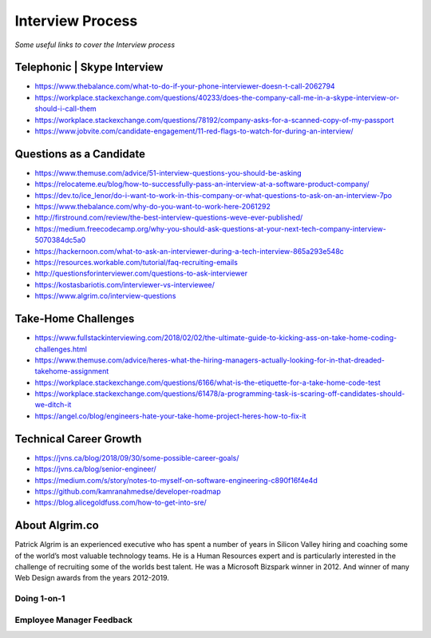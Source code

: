 ********************
Interview Process
********************

*Some useful links to cover the Interview process*

##############################
Telephonic | Skype Interview
##############################
- https://www.thebalance.com/what-to-do-if-your-phone-interviewer-doesn-t-call-2062794

- https://workplace.stackexchange.com/questions/40233/does-the-company-call-me-in-a-skype-interview-or-should-i-call-them

- https://workplace.stackexchange.com/questions/78192/company-asks-for-a-scanned-copy-of-my-passport

- https://www.jobvite.com/candidate-engagement/11-red-flags-to-watch-for-during-an-interview/


###########################
Questions as a Candidate
###########################
- https://www.themuse.com/advice/51-interview-questions-you-should-be-asking
   
- https://relocateme.eu/blog/how-to-successfully-pass-an-interview-at-a-software-product-company/
   
- https://dev.to/ice_lenor/do-i-want-to-work-in-this-company-or-what-questions-to-ask-on-an-interview-7po
   
- https://www.thebalance.com/why-do-you-want-to-work-here-2061292 
   
- http://firstround.com/review/the-best-interview-questions-weve-ever-published/

- https://medium.freecodecamp.org/why-you-should-ask-questions-at-your-next-tech-company-interview-5070384dc5a0

- https://hackernoon.com/what-to-ask-an-interviewer-during-a-tech-interview-865a293e548c
   
- https://resources.workable.com/tutorial/faq-recruiting-emails

- http://questionsforinterviewer.com/questions-to-ask-interviewer

- https://kostasbariotis.com/interviewer-vs-interviewee/

- https://www.algrim.co/interview-questions


###########################
Take-Home Challenges
###########################
- https://www.fullstackinterviewing.com/2018/02/02/the-ultimate-guide-to-kicking-ass-on-take-home-coding-challenges.html

- https://www.themuse.com/advice/heres-what-the-hiring-managers-actually-looking-for-in-that-dreaded-takehome-assignment

- https://workplace.stackexchange.com/questions/6166/what-is-the-etiquette-for-a-take-home-code-test

- https://workplace.stackexchange.com/questions/61478/a-programming-task-is-scaring-off-candidates-should-we-ditch-it

- https://angel.co/blog/engineers-hate-your-take-home-project-heres-how-to-fix-it


###########################
Technical Career Growth
###########################
- https://jvns.ca/blog/2018/09/30/some-possible-career-goals/

- https://jvns.ca/blog/senior-engineer/

- https://medium.com/s/story/notes-to-myself-on-software-engineering-c890f16f4e4d

- https://github.com/kamranahmedse/developer-roadmap

- https://blog.alicegoldfuss.com/how-to-get-into-sre/

###########################
About Algrim.co
###########################

Patrick Algrim is an experienced executive who has spent a number of years in Silicon Valley hiring and coaching some of the world’s most valuable technology teams. He is a Human Resources expert and is particularly interested in the challenge of recruiting some of the worlds best talent. He was a Microsoft Bizspark winner in 2012. And winner of many Web Design awards from the years 2012-2019.

Doing 1-on-1
#################
.. image::  ../source/images/tech-growth-1-on-1.png
    :width: 390px
    :align: center
    :height: 512px
	

Employee Manager Feedback
###########################
.. image::  ../source/images/tech-growth-employee-manager-feedback.png
    :width: 1110px
    :align: center
    :height: 1504px
